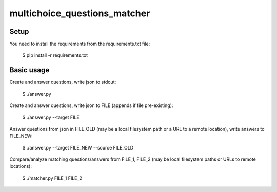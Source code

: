 multichoice_questions_matcher
=============================

Setup
-----

You need to install the requirements from the requirements.txt file:

 $ pip install -r requirements.txt

Basic usage
-----------

Create and answer questions, write json to stdout:

  $ ./answer.py

Create and answer questions, write json to FILE (appends if file pre-existing):

  $ ./answer.py --target FILE

Answer questions from json in FILE_OLD (may be a local filesystem path or a
URL to a remote location), write answers to FILE_NEW:

  $ ./answer.py --target FILE_NEW --source FILE_OLD

Compare/analyze matching questions/answers from FILE_1, FILE_2 (may be local
filesystem paths or URLs to remote locations):

  $ ./matcher.py FILE_1 FILE_2